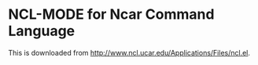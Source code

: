 
* NCL-MODE for Ncar Command Language
  This is downloaded from
  http://www.ncl.ucar.edu/Applications/Files/ncl.el. 

